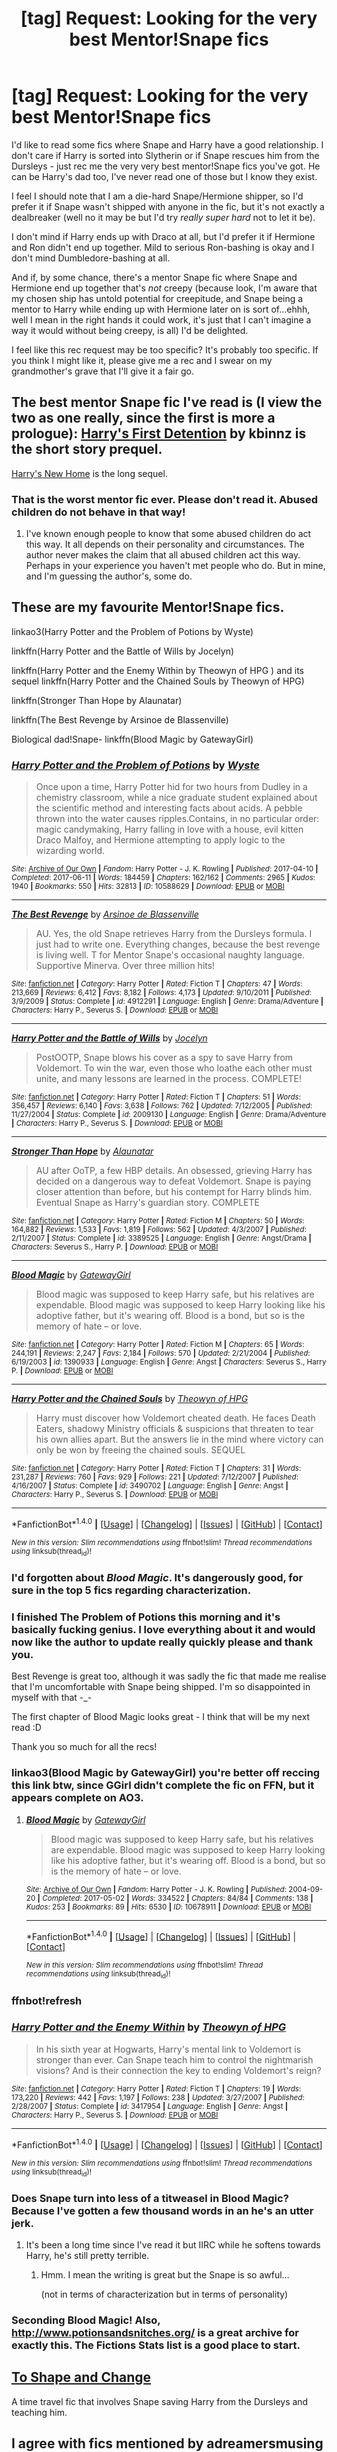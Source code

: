 #+TITLE: [tag] Request: Looking for the very best Mentor!Snape fics

* [tag] Request: Looking for the very best Mentor!Snape fics
:PROPERTIES:
:Author: Jaggedrain
:Score: 18
:DateUnix: 1507647950.0
:DateShort: 2017-Oct-10
:FlairText: Request
:END:
I'd like to read some fics where Snape and Harry have a good relationship. I don't care if Harry is sorted into Slytherin or if Snape rescues him from the Dursleys - just rec me the very very best mentor!Snape fics you've got. He can be Harry's dad too, I've never read one of those but I know they exist.

I feel I should note that I am a die-hard Snape/Hermione shipper, so I'd prefer it if Snape wasn't shipped with anyone in the fic, but it's not exactly a dealbreaker (well no it may be but I'd try /really super hard/ not to let it be).

I don't mind if Harry ends up with Draco at all, but I'd prefer it if Hermione and Ron didn't end up together. Mild to serious Ron-bashing is okay and I don't mind Dumbledore-bashing at all.

And if, by some chance, there's a mentor Snape fic where Snape and Hermione end up together that's /not/ creepy (because look, I'm aware that my chosen ship has untold potential for creepitude, and Snape being a mentor to Harry while ending up with Hermione later on is sort of...ehhh, well I mean in the right hands it could work, it's just that I can't imagine a way it would without being creepy, is all) I'd be delighted.

I feel like this rec request may be too specific? It's probably too specific. If you think I might like it, please give me a rec and I swear on my grandmother's grave that I'll give it a fair go.


** The best mentor Snape fic I've read is (I view the two as one really, since the first is more a prologue): [[https://m.fanfiction.net/s/4307359/1/Harry-s-First-Detention][Harry's First Detention]] by kbinnz is the short story prequel.

[[https://m.fanfiction.net/s/4437151/1/Harry-s-New-Home][Harry's New Home]] is the long sequel.
:PROPERTIES:
:Author: larkscope
:Score: 6
:DateUnix: 1507658824.0
:DateShort: 2017-Oct-10
:END:

*** That is the worst mentor fic ever. Please don't read it. Abused children do not behave in that way!
:PROPERTIES:
:Author: MagicMistoffelees
:Score: 3
:DateUnix: 1508058086.0
:DateShort: 2017-Oct-15
:END:

**** I've known enough people to know that some abused children do act this way. It all depends on their personality and circumstances. The author never makes the claim that all abused children act this way. Perhaps in your experience you haven't met people who do. But in mine, and I'm guessing the author's, some do.
:PROPERTIES:
:Author: larkscope
:Score: 3
:DateUnix: 1508060320.0
:DateShort: 2017-Oct-15
:END:


** These are my favourite Mentor!Snape fics.

linkao3(Harry Potter and the Problem of Potions by Wyste)

linkffn(Harry Potter and the Battle of Wills by Jocelyn)

linkffn(Harry Potter and the Enemy Within by Theowyn of HPG ) and its sequel linkffn(Harry Potter and the Chained Souls by Theowyn of HPG)

linkffn(Stronger Than Hope by Alaunatar)

linkffn(The Best Revenge by Arsinoe de Blassenville)

Biological dad!Snape- linkffn(Blood Magic by GatewayGirl)
:PROPERTIES:
:Author: adreamersmusing
:Score: 6
:DateUnix: 1507653318.0
:DateShort: 2017-Oct-10
:END:

*** [[http://archiveofourown.org/works/10588629][*/Harry Potter and the Problem of Potions/*]] by [[http://www.archiveofourown.org/users/Wyste/pseuds/Wyste][/Wyste/]]

#+begin_quote
  Once upon a time, Harry Potter hid for two hours from Dudley in a chemistry classroom, while a nice graduate student explained about the scientific method and interesting facts about acids. A pebble thrown into the water causes ripples.Contains, in no particular order: magic candymaking, Harry falling in love with a house, evil kitten Draco Malfoy, and Hermione attempting to apply logic to the wizarding world.
#+end_quote

^{/Site/: [[http://www.archiveofourown.org/][Archive of Our Own]] *|* /Fandom/: Harry Potter - J. K. Rowling *|* /Published/: 2017-04-10 *|* /Completed/: 2017-06-11 *|* /Words/: 184459 *|* /Chapters/: 162/162 *|* /Comments/: 2965 *|* /Kudos/: 1940 *|* /Bookmarks/: 550 *|* /Hits/: 32813 *|* /ID/: 10588629 *|* /Download/: [[http://archiveofourown.org/downloads/Wy/Wyste/10588629/Harry%20Potter%20and%20the%20Problem.epub?updated_at=1499536265][EPUB]] or [[http://archiveofourown.org/downloads/Wy/Wyste/10588629/Harry%20Potter%20and%20the%20Problem.mobi?updated_at=1499536265][MOBI]]}

--------------

[[http://www.fanfiction.net/s/4912291/1/][*/The Best Revenge/*]] by [[https://www.fanfiction.net/u/352534/Arsinoe-de-Blassenville][/Arsinoe de Blassenville/]]

#+begin_quote
  AU. Yes, the old Snape retrieves Harry from the Dursleys formula. I just had to write one. Everything changes, because the best revenge is living well. T for Mentor Snape's occasional naughty language. Supportive Minerva. Over three million hits!
#+end_quote

^{/Site/: [[http://www.fanfiction.net/][fanfiction.net]] *|* /Category/: Harry Potter *|* /Rated/: Fiction T *|* /Chapters/: 47 *|* /Words/: 213,669 *|* /Reviews/: 6,412 *|* /Favs/: 8,182 *|* /Follows/: 4,173 *|* /Updated/: 9/10/2011 *|* /Published/: 3/9/2009 *|* /Status/: Complete *|* /id/: 4912291 *|* /Language/: English *|* /Genre/: Drama/Adventure *|* /Characters/: Harry P., Severus S. *|* /Download/: [[http://www.ff2ebook.com/old/ffn-bot/index.php?id=4912291&source=ff&filetype=epub][EPUB]] or [[http://www.ff2ebook.com/old/ffn-bot/index.php?id=4912291&source=ff&filetype=mobi][MOBI]]}

--------------

[[http://www.fanfiction.net/s/2009130/1/][*/Harry Potter and the Battle of Wills/*]] by [[https://www.fanfiction.net/u/169252/Jocelyn][/Jocelyn/]]

#+begin_quote
  PostOOTP, Snape blows his cover as a spy to save Harry from Voldemort. To win the war, even those who loathe each other must unite, and many lessons are learned in the process. COMPLETE!
#+end_quote

^{/Site/: [[http://www.fanfiction.net/][fanfiction.net]] *|* /Category/: Harry Potter *|* /Rated/: Fiction T *|* /Chapters/: 51 *|* /Words/: 356,457 *|* /Reviews/: 6,140 *|* /Favs/: 3,638 *|* /Follows/: 762 *|* /Updated/: 7/12/2005 *|* /Published/: 11/27/2004 *|* /Status/: Complete *|* /id/: 2009130 *|* /Language/: English *|* /Genre/: Drama/Adventure *|* /Characters/: Harry P., Severus S. *|* /Download/: [[http://www.ff2ebook.com/old/ffn-bot/index.php?id=2009130&source=ff&filetype=epub][EPUB]] or [[http://www.ff2ebook.com/old/ffn-bot/index.php?id=2009130&source=ff&filetype=mobi][MOBI]]}

--------------

[[http://www.fanfiction.net/s/3389525/1/][*/Stronger Than Hope/*]] by [[https://www.fanfiction.net/u/1206872/Alaunatar][/Alaunatar/]]

#+begin_quote
  AU after OoTP, a few HBP details. An obsessed, grieving Harry has decided on a dangerous way to defeat Voldemort. Snape is paying closer attention than before, but his contempt for Harry blinds him. Eventual Snape as Harry's guardian story. COMPLETE
#+end_quote

^{/Site/: [[http://www.fanfiction.net/][fanfiction.net]] *|* /Category/: Harry Potter *|* /Rated/: Fiction M *|* /Chapters/: 50 *|* /Words/: 164,882 *|* /Reviews/: 1,533 *|* /Favs/: 1,819 *|* /Follows/: 562 *|* /Updated/: 4/3/2007 *|* /Published/: 2/11/2007 *|* /Status/: Complete *|* /id/: 3389525 *|* /Language/: English *|* /Genre/: Angst/Drama *|* /Characters/: Severus S., Harry P. *|* /Download/: [[http://www.ff2ebook.com/old/ffn-bot/index.php?id=3389525&source=ff&filetype=epub][EPUB]] or [[http://www.ff2ebook.com/old/ffn-bot/index.php?id=3389525&source=ff&filetype=mobi][MOBI]]}

--------------

[[http://www.fanfiction.net/s/1390933/1/][*/Blood Magic/*]] by [[https://www.fanfiction.net/u/348098/GatewayGirl][/GatewayGirl/]]

#+begin_quote
  Blood magic was supposed to keep Harry safe, but his relatives are expendable. Blood magic was supposed to keep Harry looking like his adoptive father, but it's wearing off. Blood is a bond, but so is the memory of hate -- or love.
#+end_quote

^{/Site/: [[http://www.fanfiction.net/][fanfiction.net]] *|* /Category/: Harry Potter *|* /Rated/: Fiction M *|* /Chapters/: 65 *|* /Words/: 244,191 *|* /Reviews/: 2,247 *|* /Favs/: 2,184 *|* /Follows/: 570 *|* /Updated/: 2/21/2004 *|* /Published/: 6/19/2003 *|* /id/: 1390933 *|* /Language/: English *|* /Genre/: Angst *|* /Characters/: Severus S., Harry P. *|* /Download/: [[http://www.ff2ebook.com/old/ffn-bot/index.php?id=1390933&source=ff&filetype=epub][EPUB]] or [[http://www.ff2ebook.com/old/ffn-bot/index.php?id=1390933&source=ff&filetype=mobi][MOBI]]}

--------------

[[http://www.fanfiction.net/s/3490702/1/][*/Harry Potter and the Chained Souls/*]] by [[https://www.fanfiction.net/u/633246/Theowyn-of-HPG][/Theowyn of HPG/]]

#+begin_quote
  Harry must discover how Voldemort cheated death. He faces Death Eaters, shadowy Ministry officials & suspicions that threaten to tear his own allies apart. But the answers lie in the mind where victory can only be won by freeing the chained souls. SEQUEL
#+end_quote

^{/Site/: [[http://www.fanfiction.net/][fanfiction.net]] *|* /Category/: Harry Potter *|* /Rated/: Fiction T *|* /Chapters/: 31 *|* /Words/: 231,287 *|* /Reviews/: 760 *|* /Favs/: 929 *|* /Follows/: 221 *|* /Updated/: 7/12/2007 *|* /Published/: 4/16/2007 *|* /Status/: Complete *|* /id/: 3490702 *|* /Language/: English *|* /Genre/: Angst *|* /Characters/: Harry P., Severus S. *|* /Download/: [[http://www.ff2ebook.com/old/ffn-bot/index.php?id=3490702&source=ff&filetype=epub][EPUB]] or [[http://www.ff2ebook.com/old/ffn-bot/index.php?id=3490702&source=ff&filetype=mobi][MOBI]]}

--------------

*FanfictionBot*^{1.4.0} *|* [[[https://github.com/tusing/reddit-ffn-bot/wiki/Usage][Usage]]] | [[[https://github.com/tusing/reddit-ffn-bot/wiki/Changelog][Changelog]]] | [[[https://github.com/tusing/reddit-ffn-bot/issues/][Issues]]] | [[[https://github.com/tusing/reddit-ffn-bot/][GitHub]]] | [[[https://www.reddit.com/message/compose?to=tusing][Contact]]]

^{/New in this version: Slim recommendations using/ ffnbot!slim! /Thread recommendations using/ linksub(thread_id)!}
:PROPERTIES:
:Author: FanfictionBot
:Score: 6
:DateUnix: 1507653633.0
:DateShort: 2017-Oct-10
:END:


*** I'd forgotten about /Blood Magic/. It's dangerously good, for sure in the top 5 fics regarding characterization.
:PROPERTIES:
:Author: T0lias
:Score: 4
:DateUnix: 1507659096.0
:DateShort: 2017-Oct-10
:END:


*** I finished The Problem of Potions this morning and it's basically fucking genius. I love everything about it and would now like the author to update really quickly please and thank you.

Best Revenge is great too, although it was sadly the fic that made me realise that I'm uncomfortable with Snape being shipped. I'm so disappointed in myself with that -_-

The first chapter of Blood Magic looks great - I think that will be my next read :D

Thank you so much for all the recs!
:PROPERTIES:
:Author: Jaggedrain
:Score: 3
:DateUnix: 1507705025.0
:DateShort: 2017-Oct-11
:END:


*** linkao3(Blood Magic by GatewayGirl) you're better off reccing this link btw, since GGirl didn't complete the fic on FFN, but it appears complete on AO3.
:PROPERTIES:
:Author: Jaggedrain
:Score: 2
:DateUnix: 1507705880.0
:DateShort: 2017-Oct-11
:END:

**** [[http://archiveofourown.org/works/10678911][*/Blood Magic/*]] by [[http://www.archiveofourown.org/users/GatewayGirl/pseuds/GatewayGirl][/GatewayGirl/]]

#+begin_quote
  Blood magic was supposed to keep Harry safe, but his relatives are expendable. Blood magic was supposed to keep Harry looking like his adoptive father, but it's wearing off. Blood is a bond, but so is the memory of hate -- or love.
#+end_quote

^{/Site/: [[http://www.archiveofourown.org/][Archive of Our Own]] *|* /Fandom/: Harry Potter - J. K. Rowling *|* /Published/: 2004-09-20 *|* /Completed/: 2017-05-02 *|* /Words/: 334522 *|* /Chapters/: 84/84 *|* /Comments/: 138 *|* /Kudos/: 253 *|* /Bookmarks/: 89 *|* /Hits/: 6530 *|* /ID/: 10678911 *|* /Download/: [[http://archiveofourown.org/downloads/Ga/GatewayGirl/10678911/Blood%20Magic.epub?updated_at=1493957867][EPUB]] or [[http://archiveofourown.org/downloads/Ga/GatewayGirl/10678911/Blood%20Magic.mobi?updated_at=1493957867][MOBI]]}

--------------

*FanfictionBot*^{1.4.0} *|* [[[https://github.com/tusing/reddit-ffn-bot/wiki/Usage][Usage]]] | [[[https://github.com/tusing/reddit-ffn-bot/wiki/Changelog][Changelog]]] | [[[https://github.com/tusing/reddit-ffn-bot/issues/][Issues]]] | [[[https://github.com/tusing/reddit-ffn-bot/][GitHub]]] | [[[https://www.reddit.com/message/compose?to=tusing][Contact]]]

^{/New in this version: Slim recommendations using/ ffnbot!slim! /Thread recommendations using/ linksub(thread_id)!}
:PROPERTIES:
:Author: FanfictionBot
:Score: 1
:DateUnix: 1507705903.0
:DateShort: 2017-Oct-11
:END:


*** ffnbot!refresh
:PROPERTIES:
:Author: adreamersmusing
:Score: 1
:DateUnix: 1507653613.0
:DateShort: 2017-Oct-10
:END:


*** [[http://www.fanfiction.net/s/3417954/1/][*/Harry Potter and the Enemy Within/*]] by [[https://www.fanfiction.net/u/633246/Theowyn-of-HPG][/Theowyn of HPG/]]

#+begin_quote
  In his sixth year at Hogwarts, Harry's mental link to Voldemort is stronger than ever. Can Snape teach him to control the nightmarish visions? And is their connection the key to ending Voldemort's reign?
#+end_quote

^{/Site/: [[http://www.fanfiction.net/][fanfiction.net]] *|* /Category/: Harry Potter *|* /Rated/: Fiction T *|* /Chapters/: 19 *|* /Words/: 173,220 *|* /Reviews/: 442 *|* /Favs/: 1,197 *|* /Follows/: 238 *|* /Updated/: 3/27/2007 *|* /Published/: 2/28/2007 *|* /Status/: Complete *|* /id/: 3417954 *|* /Language/: English *|* /Genre/: Angst *|* /Characters/: Harry P., Severus S. *|* /Download/: [[http://www.ff2ebook.com/old/ffn-bot/index.php?id=3417954&source=ff&filetype=epub][EPUB]] or [[http://www.ff2ebook.com/old/ffn-bot/index.php?id=3417954&source=ff&filetype=mobi][MOBI]]}

--------------

*FanfictionBot*^{1.4.0} *|* [[[https://github.com/tusing/reddit-ffn-bot/wiki/Usage][Usage]]] | [[[https://github.com/tusing/reddit-ffn-bot/wiki/Changelog][Changelog]]] | [[[https://github.com/tusing/reddit-ffn-bot/issues/][Issues]]] | [[[https://github.com/tusing/reddit-ffn-bot/][GitHub]]] | [[[https://www.reddit.com/message/compose?to=tusing][Contact]]]

^{/New in this version: Slim recommendations using/ ffnbot!slim! /Thread recommendations using/ linksub(thread_id)!}
:PROPERTIES:
:Author: FanfictionBot
:Score: 1
:DateUnix: 1507653635.0
:DateShort: 2017-Oct-10
:END:


*** Does Snape turn into less of a titweasel in Blood Magic? Because I've gotten a few thousand words in an he's an utter jerk.
:PROPERTIES:
:Author: Jaggedrain
:Score: 1
:DateUnix: 1507742688.0
:DateShort: 2017-Oct-11
:END:

**** It's been a long time since I've read it but IIRC while he softens towards Harry, he's still pretty terrible.
:PROPERTIES:
:Author: adreamersmusing
:Score: 3
:DateUnix: 1507772052.0
:DateShort: 2017-Oct-12
:END:

***** Hmm. I mean the writing is great but the Snape is so awful...

(not in terms of characterization but in terms of personality)
:PROPERTIES:
:Author: Jaggedrain
:Score: 2
:DateUnix: 1507779670.0
:DateShort: 2017-Oct-12
:END:


*** Seconding Blood Magic! Also, [[http://www.potionsandsnitches.org/]] is a great archive for exactly this. The Fictions Stats list is a good place to start.
:PROPERTIES:
:Author: chasingeli
:Score: 1
:DateUnix: 1511319377.0
:DateShort: 2017-Nov-22
:END:


** [[https://www.fanfiction.net/s/6413108/1/To-Shape-and-Change][To Shape and Change]]

A time travel fic that involves Snape saving Harry from the Dursleys and teaching him.
:PROPERTIES:
:Author: dbmeed
:Score: 3
:DateUnix: 1507657043.0
:DateShort: 2017-Oct-10
:END:


** I agree with fics mentioned by adreamersmusing and I would also add these-

AYLNO - this was quite a popular Snape/Harry fic at time. Published before HBP. I liked especially the beginning. If I remember correctly, Snape was not shipped there.. [[http://archive.skyehawke.com/story.php?no=5036]]

Always in Your Shadow - linkffn(4294544). This doesn't really fits the request as it is Dad!Snape with OC. But Calista (Snape's daughter) is really likable character. I'm suggesting this fic because there is a lot of mentoring and Snape is very well written. Again, Snape is not shipped.

O Mine Enemy - linkffn(3514260). This is unfinished story. It is one of 'rescues from Dursleys' fics I like. It doesn't follow 'Snape founds out Dursleys abused Harry' -> 'he admits he was wrong about the boy' -> 'Snape and Harry have perfect relationship'. Story is only from Harry's POV which helps a lot I think. Snape can keep his 'mystery' here :)

Yet Another Snape meets the Dursleys story - linkffn(601118). Not really mentoring in sense of Occlumency etc., but both Harry and Snape are written well.

I will add that I don't really like fast change in Snape from evil to nice. It doesn't happen in fics above.
:PROPERTIES:
:Author: werty71
:Score: 3
:DateUnix: 1507661678.0
:DateShort: 2017-Oct-10
:END:

*** [[http://www.fanfiction.net/s/3514260/1/][*/O Mine Enemy/*]] by [[https://www.fanfiction.net/u/866407/Kirby-Lane][/Kirby Lane/]]

#+begin_quote
  When Harry finds a battered Snape on his doorstep, events are set in motion that will determine the outcome of the war. 6th year, ignores HBP. Eventually Snape mentors Harry. Response to Bil's Challenge.
#+end_quote

^{/Site/: [[http://www.fanfiction.net/][fanfiction.net]] *|* /Category/: Harry Potter *|* /Rated/: Fiction T *|* /Chapters/: 21 *|* /Words/: 112,276 *|* /Reviews/: 1,211 *|* /Favs/: 928 *|* /Follows/: 1,155 *|* /Updated/: 1/19/2008 *|* /Published/: 4/29/2007 *|* /id/: 3514260 *|* /Language/: English *|* /Genre/: Angst *|* /Characters/: Harry P., Severus S. *|* /Download/: [[http://www.ff2ebook.com/old/ffn-bot/index.php?id=3514260&source=ff&filetype=epub][EPUB]] or [[http://www.ff2ebook.com/old/ffn-bot/index.php?id=3514260&source=ff&filetype=mobi][MOBI]]}

--------------

[[http://www.fanfiction.net/s/4294544/1/][*/Always In Your Shadow: Calista Snape Volume I/*]] by [[https://www.fanfiction.net/u/221911/Arinus][/Arinus/]]

#+begin_quote
  A realistic Snape's daughter story. Severus Snape discovers he has a daughter, born of a brief affair with Bellatrix Lestrange. First, a journey to reach the frightened, emotionally damaged child, and then a full-blown mental war, as Bellatrix manages to possess the girl from her cell in Azkaban. Among other things, an in-depth exploration of Occlumency. AU, in-character Snape.
#+end_quote

^{/Site/: [[http://www.fanfiction.net/][fanfiction.net]] *|* /Category/: Harry Potter *|* /Rated/: Fiction T *|* /Chapters/: 17 *|* /Words/: 97,415 *|* /Reviews/: 214 *|* /Favs/: 358 *|* /Follows/: 166 *|* /Updated/: 1/21/2014 *|* /Published/: 6/1/2008 *|* /Status/: Complete *|* /id/: 4294544 *|* /Language/: English *|* /Genre/: Hurt/Comfort/Suspense *|* /Characters/: Severus S., Bellatrix L., OC *|* /Download/: [[http://www.ff2ebook.com/old/ffn-bot/index.php?id=4294544&source=ff&filetype=epub][EPUB]] or [[http://www.ff2ebook.com/old/ffn-bot/index.php?id=4294544&source=ff&filetype=mobi][MOBI]]}

--------------

[[http://www.fanfiction.net/s/601118/1/][*/Yet Another Snape meets the Dursleys story/*]] by [[https://www.fanfiction.net/u/167315/rabbit-and-v-Jinx-v][/rabbit and -v-Jinx-v/]]

#+begin_quote
  When Snape is called to the Dursleys' by an urgent message, he does not find what he expects to find. Chapter 28: Food arrives, and some unexpected visitors as well. Chapter 29, the revised ending. Chap 30, a lagniappe explaining Snape's background.
#+end_quote

^{/Site/: [[http://www.fanfiction.net/][fanfiction.net]] *|* /Category/: Harry Potter *|* /Rated/: Fiction K+ *|* /Chapters/: 30 *|* /Words/: 78,386 *|* /Reviews/: 2,180 *|* /Favs/: 2,157 *|* /Follows/: 545 *|* /Updated/: 4/6/2008 *|* /Published/: 2/13/2002 *|* /Status/: Complete *|* /id/: 601118 *|* /Language/: English *|* /Genre/: Drama *|* /Characters/: Severus S., Harry P. *|* /Download/: [[http://www.ff2ebook.com/old/ffn-bot/index.php?id=601118&source=ff&filetype=epub][EPUB]] or [[http://www.ff2ebook.com/old/ffn-bot/index.php?id=601118&source=ff&filetype=mobi][MOBI]]}

--------------

*FanfictionBot*^{1.4.0} *|* [[[https://github.com/tusing/reddit-ffn-bot/wiki/Usage][Usage]]] | [[[https://github.com/tusing/reddit-ffn-bot/wiki/Changelog][Changelog]]] | [[[https://github.com/tusing/reddit-ffn-bot/issues/][Issues]]] | [[[https://github.com/tusing/reddit-ffn-bot/][GitHub]]] | [[[https://www.reddit.com/message/compose?to=tusing][Contact]]]

^{/New in this version: Slim recommendations using/ ffnbot!slim! /Thread recommendations using/ linksub(thread_id)!}
:PROPERTIES:
:Author: FanfictionBot
:Score: 1
:DateUnix: 1507661696.0
:DateShort: 2017-Oct-10
:END:


*** Always in your shadow is fantastic btw!
:PROPERTIES:
:Author: Jaggedrain
:Score: 1
:DateUnix: 1507992869.0
:DateShort: 2017-Oct-14
:END:


** linkffn(Chasing the Sun by loten) is a Hermione/Snape where Snape ends up reluctantly mentoring the trio.
:PROPERTIES:
:Author: GypsyKylara
:Score: 2
:DateUnix: 1507657724.0
:DateShort: 2017-Oct-10
:END:

*** [[http://www.fanfiction.net/s/7413926/1/][*/Chasing The Sun/*]] by [[https://www.fanfiction.net/u/1807393/Loten][/Loten/]]

#+begin_quote
  AU, from Order of the Phoenix onwards. Hermione only wanted to learn Healing; she discovers that Professor Snape is a human being after all, and his actions dramatically shape the course of the war as events unfold. Complete.
#+end_quote

^{/Site/: [[http://www.fanfiction.net/][fanfiction.net]] *|* /Category/: Harry Potter *|* /Rated/: Fiction M *|* /Chapters/: 60 *|* /Words/: 491,105 *|* /Reviews/: 8,189 *|* /Favs/: 5,051 *|* /Follows/: 2,020 *|* /Updated/: 8/11/2012 *|* /Published/: 9/26/2011 *|* /Status/: Complete *|* /id/: 7413926 *|* /Language/: English *|* /Genre/: Drama/Romance *|* /Characters/: Severus S., Hermione G. *|* /Download/: [[http://www.ff2ebook.com/old/ffn-bot/index.php?id=7413926&source=ff&filetype=epub][EPUB]] or [[http://www.ff2ebook.com/old/ffn-bot/index.php?id=7413926&source=ff&filetype=mobi][MOBI]]}

--------------

*FanfictionBot*^{1.4.0} *|* [[[https://github.com/tusing/reddit-ffn-bot/wiki/Usage][Usage]]] | [[[https://github.com/tusing/reddit-ffn-bot/wiki/Changelog][Changelog]]] | [[[https://github.com/tusing/reddit-ffn-bot/issues/][Issues]]] | [[[https://github.com/tusing/reddit-ffn-bot/][GitHub]]] | [[[https://www.reddit.com/message/compose?to=tusing][Contact]]]

^{/New in this version: Slim recommendations using/ ffnbot!slim! /Thread recommendations using/ linksub(thread_id)!}
:PROPERTIES:
:Author: FanfictionBot
:Score: 1
:DateUnix: 1507657738.0
:DateShort: 2017-Oct-10
:END:


*** I've read that one a couple of times and quite enjoyed it! Thanks for the rec!
:PROPERTIES:
:Author: Jaggedrain
:Score: 1
:DateUnix: 1507705124.0
:DateShort: 2017-Oct-11
:END:


** Oblivatory linkao3(Harry Potter and the Problem of Potions), though it has no Hermione/Snape whatsoever.
:PROPERTIES:
:Author: Achille-Talon
:Score: 2
:DateUnix: 1507663857.0
:DateShort: 2017-Oct-10
:END:

*** [[http://archiveofourown.org/works/10588629][*/Harry Potter and the Problem of Potions/*]] by [[http://www.archiveofourown.org/users/Wyste/pseuds/Wyste][/Wyste/]]

#+begin_quote
  Once upon a time, Harry Potter hid for two hours from Dudley in a chemistry classroom, while a nice graduate student explained about the scientific method and interesting facts about acids. A pebble thrown into the water causes ripples.Contains, in no particular order: magic candymaking, Harry falling in love with a house, evil kitten Draco Malfoy, and Hermione attempting to apply logic to the wizarding world.
#+end_quote

^{/Site/: [[http://www.archiveofourown.org/][Archive of Our Own]] *|* /Fandom/: Harry Potter - J. K. Rowling *|* /Published/: 2017-04-10 *|* /Completed/: 2017-06-11 *|* /Words/: 184459 *|* /Chapters/: 162/162 *|* /Comments/: 2965 *|* /Kudos/: 1940 *|* /Bookmarks/: 550 *|* /Hits/: 32813 *|* /ID/: 10588629 *|* /Download/: [[http://archiveofourown.org/downloads/Wy/Wyste/10588629/Harry%20Potter%20and%20the%20Problem.epub?updated_at=1499536265][EPUB]] or [[http://archiveofourown.org/downloads/Wy/Wyste/10588629/Harry%20Potter%20and%20the%20Problem.mobi?updated_at=1499536265][MOBI]]}

--------------

*FanfictionBot*^{1.4.0} *|* [[[https://github.com/tusing/reddit-ffn-bot/wiki/Usage][Usage]]] | [[[https://github.com/tusing/reddit-ffn-bot/wiki/Changelog][Changelog]]] | [[[https://github.com/tusing/reddit-ffn-bot/issues/][Issues]]] | [[[https://github.com/tusing/reddit-ffn-bot/][GitHub]]] | [[[https://www.reddit.com/message/compose?to=tusing][Contact]]]

^{/New in this version: Slim recommendations using/ ffnbot!slim! /Thread recommendations using/ linksub(thread_id)!}
:PROPERTIES:
:Author: FanfictionBot
:Score: 1
:DateUnix: 1507663906.0
:DateShort: 2017-Oct-10
:END:


** One of my favorites is linkffn(The Best Revenge by Arsinoe deBlassenville). It's a Snape-mentors-Harry fic, and although Snape is shipped with someone, it's pretty cute so it shouldn't detract from your reading experience (I also ship SSHG, so I know where you're coming from! :) )
:PROPERTIES:
:Author: Flye_Autumne
:Score: 1
:DateUnix: 1507653216.0
:DateShort: 2017-Oct-10
:END:

*** The Best Revenge is actually the fic that led me to discover that I'm really uncomfortable with Snape being shipped with someone else. I was enjoying it tremendously up to that point and I was so disappointed with myself when I realised why I'd suddenly gone off it.

Thanks for the rec though!

(EDIT: Are you the same flye autumne who wrote Mudsnake? Because that was /fantastic/)
:PROPERTIES:
:Author: Jaggedrain
:Score: 2
:DateUnix: 1507704228.0
:DateShort: 2017-Oct-11
:END:

**** Yes, I wrote that! Thanks :D
:PROPERTIES:
:Author: Flye_Autumne
:Score: 1
:DateUnix: 1507720434.0
:DateShort: 2017-Oct-11
:END:


*** [[http://www.fanfiction.net/s/4912291/1/][*/The Best Revenge/*]] by [[https://www.fanfiction.net/u/352534/Arsinoe-de-Blassenville][/Arsinoe de Blassenville/]]

#+begin_quote
  AU. Yes, the old Snape retrieves Harry from the Dursleys formula. I just had to write one. Everything changes, because the best revenge is living well. T for Mentor Snape's occasional naughty language. Supportive Minerva. Over three million hits!
#+end_quote

^{/Site/: [[http://www.fanfiction.net/][fanfiction.net]] *|* /Category/: Harry Potter *|* /Rated/: Fiction T *|* /Chapters/: 47 *|* /Words/: 213,669 *|* /Reviews/: 6,412 *|* /Favs/: 8,182 *|* /Follows/: 4,173 *|* /Updated/: 9/10/2011 *|* /Published/: 3/9/2009 *|* /Status/: Complete *|* /id/: 4912291 *|* /Language/: English *|* /Genre/: Drama/Adventure *|* /Characters/: Harry P., Severus S. *|* /Download/: [[http://www.ff2ebook.com/old/ffn-bot/index.php?id=4912291&source=ff&filetype=epub][EPUB]] or [[http://www.ff2ebook.com/old/ffn-bot/index.php?id=4912291&source=ff&filetype=mobi][MOBI]]}

--------------

*FanfictionBot*^{1.4.0} *|* [[[https://github.com/tusing/reddit-ffn-bot/wiki/Usage][Usage]]] | [[[https://github.com/tusing/reddit-ffn-bot/wiki/Changelog][Changelog]]] | [[[https://github.com/tusing/reddit-ffn-bot/issues/][Issues]]] | [[[https://github.com/tusing/reddit-ffn-bot/][GitHub]]] | [[[https://www.reddit.com/message/compose?to=tusing][Contact]]]

^{/New in this version: Slim recommendations using/ ffnbot!slim! /Thread recommendations using/ linksub(thread_id)!}
:PROPERTIES:
:Author: FanfictionBot
:Score: 1
:DateUnix: 1507653242.0
:DateShort: 2017-Oct-10
:END:


** I'm sorry if this is too far outside your request, but Snape is not shipped with anyone, and it's a dad!Snape fic. Red Sorrow by lupinlaughed: linkffn(Red Sorrow by lupinlaughed). A story about Snape being the real father of an OC Potter sister, she's raised by Snape while Harry is raised by the Dursley's. Filled with a whole lot of angst and hand-wringing and secrets and all the messy stuff, but Snape develops into a good mentor for Harry. Looooong fic follows Harry's first three years at Hogwarts, and there is a sequel which is a WIP (got "abandoned" for a month or two but recently is back to weekly updates and seems like author is back on that type of schedule).
:PROPERTIES:
:Score: 1
:DateUnix: 1507668720.0
:DateShort: 2017-Oct-11
:END:

*** [[http://www.fanfiction.net/s/12201337/1/][*/Red Sorrow/*]] by [[https://www.fanfiction.net/u/8387587/lupinlaughed][/lupinlaughed/]]

#+begin_quote
  AU. Harry Potter was not the only one marked that fateful Halloween, and Severus Snape is given redemption in a form he least expected. A Sibling!Addition story beginning pre Philosopher's Stone through Prisoner of Azkaban. Goblet of Fire and Order of the Phoenix will continue in a separate installment.
#+end_quote

^{/Site/: [[http://www.fanfiction.net/][fanfiction.net]] *|* /Category/: Harry Potter *|* /Rated/: Fiction M *|* /Chapters/: 82 *|* /Words/: 574,425 *|* /Reviews/: 427 *|* /Favs/: 189 *|* /Follows/: 176 *|* /Updated/: 4/30 *|* /Published/: 10/22/2016 *|* /Status/: Complete *|* /id/: 12201337 *|* /Language/: English *|* /Genre/: Drama/Family *|* /Characters/: Harry P., Remus L., Severus S., OC *|* /Download/: [[http://www.ff2ebook.com/old/ffn-bot/index.php?id=12201337&source=ff&filetype=epub][EPUB]] or [[http://www.ff2ebook.com/old/ffn-bot/index.php?id=12201337&source=ff&filetype=mobi][MOBI]]}

--------------

*FanfictionBot*^{1.4.0} *|* [[[https://github.com/tusing/reddit-ffn-bot/wiki/Usage][Usage]]] | [[[https://github.com/tusing/reddit-ffn-bot/wiki/Changelog][Changelog]]] | [[[https://github.com/tusing/reddit-ffn-bot/issues/][Issues]]] | [[[https://github.com/tusing/reddit-ffn-bot/][GitHub]]] | [[[https://www.reddit.com/message/compose?to=tusing][Contact]]]

^{/New in this version: Slim recommendations using/ ffnbot!slim! /Thread recommendations using/ linksub(thread_id)!}
:PROPERTIES:
:Author: FanfictionBot
:Score: 1
:DateUnix: 1507668738.0
:DateShort: 2017-Oct-11
:END:


*** Ohhh I'll check that out, thanks!
:PROPERTIES:
:Author: Jaggedrain
:Score: 1
:DateUnix: 1507705163.0
:DateShort: 2017-Oct-11
:END:


** [deleted]
:PROPERTIES:
:Score: 1
:DateUnix: 1507668760.0
:DateShort: 2017-Oct-11
:END:

*** [[http://www.fanfiction.net/s/7104654/1/][*/A New Place To Stay/*]] by [[https://www.fanfiction.net/u/1304480/DebsTheSlytherinSnapefan][/DebsTheSlytherinSnapefan/]]

#+begin_quote
  Harry is called up to Dumbledore's office at the end of his fourth year and told he is to go and live with Severus Snape. Severus does what no one else bothered to do― he takes care of Harry. Watch as Harry flourishes to all that he was meant to be: A Slytherin with a heart of a lion. No slash. Will Harry be able to beat Voldemort and save the people he loves? Read and find out.
#+end_quote

^{/Site/: [[http://www.fanfiction.net/][fanfiction.net]] *|* /Category/: Harry Potter *|* /Rated/: Fiction M *|* /Chapters/: 79 *|* /Words/: 359,386 *|* /Reviews/: 7,060 *|* /Favs/: 6,799 *|* /Follows/: 5,326 *|* /Updated/: 4/11/2015 *|* /Published/: 6/21/2011 *|* /Status/: Complete *|* /id/: 7104654 *|* /Language/: English *|* /Genre/: Hurt/Comfort/Adventure *|* /Characters/: Harry P., Severus S. *|* /Download/: [[http://www.ff2ebook.com/old/ffn-bot/index.php?id=7104654&source=ff&filetype=epub][EPUB]] or [[http://www.ff2ebook.com/old/ffn-bot/index.php?id=7104654&source=ff&filetype=mobi][MOBI]]}

--------------

*FanfictionBot*^{1.4.0} *|* [[[https://github.com/tusing/reddit-ffn-bot/wiki/Usage][Usage]]] | [[[https://github.com/tusing/reddit-ffn-bot/wiki/Changelog][Changelog]]] | [[[https://github.com/tusing/reddit-ffn-bot/issues/][Issues]]] | [[[https://github.com/tusing/reddit-ffn-bot/][GitHub]]] | [[[https://www.reddit.com/message/compose?to=tusing][Contact]]]

^{/New in this version: Slim recommendations using/ ffnbot!slim! /Thread recommendations using/ linksub(thread_id)!}
:PROPERTIES:
:Author: FanfictionBot
:Score: 1
:DateUnix: 1507668774.0
:DateShort: 2017-Oct-11
:END:


** The best mentor Snape SSHG I've read is linkffn(Chasing the Sun by Loten)
:PROPERTIES:
:Author: _awesaum_
:Score: 1
:DateUnix: 1507739490.0
:DateShort: 2017-Oct-11
:END:

*** [[http://www.fanfiction.net/s/7413926/1/][*/Chasing The Sun/*]] by [[https://www.fanfiction.net/u/1807393/Loten][/Loten/]]

#+begin_quote
  AU, from Order of the Phoenix onwards. Hermione only wanted to learn Healing; she discovers that Professor Snape is a human being after all, and his actions dramatically shape the course of the war as events unfold. Complete.
#+end_quote

^{/Site/: [[http://www.fanfiction.net/][fanfiction.net]] *|* /Category/: Harry Potter *|* /Rated/: Fiction M *|* /Chapters/: 60 *|* /Words/: 491,105 *|* /Reviews/: 8,189 *|* /Favs/: 5,051 *|* /Follows/: 2,020 *|* /Updated/: 8/11/2012 *|* /Published/: 9/26/2011 *|* /Status/: Complete *|* /id/: 7413926 *|* /Language/: English *|* /Genre/: Drama/Romance *|* /Characters/: Severus S., Hermione G. *|* /Download/: [[http://www.ff2ebook.com/old/ffn-bot/index.php?id=7413926&source=ff&filetype=epub][EPUB]] or [[http://www.ff2ebook.com/old/ffn-bot/index.php?id=7413926&source=ff&filetype=mobi][MOBI]]}

--------------

*FanfictionBot*^{1.4.0} *|* [[[https://github.com/tusing/reddit-ffn-bot/wiki/Usage][Usage]]] | [[[https://github.com/tusing/reddit-ffn-bot/wiki/Changelog][Changelog]]] | [[[https://github.com/tusing/reddit-ffn-bot/issues/][Issues]]] | [[[https://github.com/tusing/reddit-ffn-bot/][GitHub]]] | [[[https://www.reddit.com/message/compose?to=tusing][Contact]]]

^{/New in this version: Slim recommendations using/ ffnbot!slim! /Thread recommendations using/ linksub(thread_id)!}
:PROPERTIES:
:Author: FanfictionBot
:Score: 1
:DateUnix: 1507739516.0
:DateShort: 2017-Oct-11
:END:


*** Hmm, I've read that and while it's a brilliant fic that I enjoyed very much, it's not exactly what I mean when I saw mentor fic. I mean one where Snape, for whatever reason, gets along with Harry from first year and you know, helps him. And stuff. If that makes sense...
:PROPERTIES:
:Author: Jaggedrain
:Score: 1
:DateUnix: 1507741024.0
:DateShort: 2017-Oct-11
:END:


** One mentor!Snape fic I really like is [[https://www.fanfiction.net/s/5926514/1/Perception-is-Everything][Perception is Everything]], it was also one of the first of this kind I read and, /oh boy/, this thread has been really nice find
:PROPERTIES:
:Author: DepNin
:Score: 1
:DateUnix: 1507883865.0
:DateShort: 2017-Oct-13
:END:

*** I'm going to check that one out, thanks!
:PROPERTIES:
:Author: Jaggedrain
:Score: 1
:DateUnix: 1507905898.0
:DateShort: 2017-Oct-13
:END:


** I should keep up with Reddit more.... I'm a sucker for 'canon' Snape and Harry/Snape mentoring. Don't know if a new post is going to be noticed at this point, but anyway, here are my favourites:

linkffn(4040612) Snape is mentor-ish and it's all very frustrating for Harry. Seems abandoned, unfortunately.

linkffn(3766574) It's a long story but if you're interested in a somewhat believable Harry/Voldemort friendship AU (about the only one I know of), you will find a very nice Mentor Snape plot along the way.

Also love this bit of mentoring, one-shot: linkffn(5564272)
:PROPERTIES:
:Author: Riddletobien
:Score: 1
:DateUnix: 1509547683.0
:DateShort: 2017-Nov-01
:END:

*** [[http://www.fanfiction.net/s/4040612/1/][*/For The Boy Who Has Everything/*]] by [[https://www.fanfiction.net/u/343498/FoolishWishmaker][/FoolishWishmaker/]]

#+begin_quote
  Voldemort is dead, but the world is going to hell anyway. Harry is forced to go into hiding as Snape's son. Little does he know, it isn't just a useful disguise. Severitus challenge. 5th/6th year AU. Warnings: SLASH Lupin/Black, Lupin/Snape, swearing. UPDATED with Ch. 21-25! See profile for note.
#+end_quote

^{/Site/: [[http://www.fanfiction.net/][fanfiction.net]] *|* /Category/: Harry Potter *|* /Rated/: Fiction T *|* /Chapters/: 29 *|* /Words/: 185,845 *|* /Reviews/: 532 *|* /Favs/: 391 *|* /Follows/: 559 *|* /Updated/: 10/5/2013 *|* /Published/: 1/28/2008 *|* /id/: 4040612 *|* /Language/: English *|* /Genre/: Drama/Family *|* /Characters/: Harry P., Severus S. *|* /Download/: [[http://www.ff2ebook.com/old/ffn-bot/index.php?id=4040612&source=ff&filetype=epub][EPUB]] or [[http://www.ff2ebook.com/old/ffn-bot/index.php?id=4040612&source=ff&filetype=mobi][MOBI]]}

--------------

[[http://www.fanfiction.net/s/3766574/1/][*/Prince of the Dark Kingdom/*]] by [[https://www.fanfiction.net/u/1355498/Mizuni-sama][/Mizuni-sama/]]

#+begin_quote
  Ten years ago, Voldemort created his kingdom. Now a confused young wizard stumbles into it, and carves out a destiny. AU. Nondark Harry. MentorVoldemort. VII Ch.8 In which someone is dead, wounded, or kidnapped in every scene.
#+end_quote

^{/Site/: [[http://www.fanfiction.net/][fanfiction.net]] *|* /Category/: Harry Potter *|* /Rated/: Fiction M *|* /Chapters/: 147 *|* /Words/: 1,253,480 *|* /Reviews/: 11,006 *|* /Favs/: 6,984 *|* /Follows/: 6,269 *|* /Updated/: 6/17/2014 *|* /Published/: 9/3/2007 *|* /id/: 3766574 *|* /Language/: English *|* /Genre/: Drama/Adventure *|* /Characters/: Harry P., Voldemort *|* /Download/: [[http://www.ff2ebook.com/old/ffn-bot/index.php?id=3766574&source=ff&filetype=epub][EPUB]] or [[http://www.ff2ebook.com/old/ffn-bot/index.php?id=3766574&source=ff&filetype=mobi][MOBI]]}

--------------

[[http://www.fanfiction.net/s/5564272/1/][*/Forced Confessions/*]] by [[https://www.fanfiction.net/u/1298113/Scorpia710][/Scorpia710/]]

#+begin_quote
  A midnight escapade does not go as planned when Harry finds himself injured, locked in Snape's storage room and worst of all, doused in Veritaserum. And this is all before Snape finds him. Winner of the Potions and Snitches 2009 Prompt Fest.
#+end_quote

^{/Site/: [[http://www.fanfiction.net/][fanfiction.net]] *|* /Category/: Harry Potter *|* /Rated/: Fiction T *|* /Words/: 4,856 *|* /Reviews/: 59 *|* /Favs/: 366 *|* /Follows/: 63 *|* /Published/: 12/7/2009 *|* /Status/: Complete *|* /id/: 5564272 *|* /Language/: English *|* /Genre/: Adventure/Humor *|* /Characters/: Harry P., Severus S. *|* /Download/: [[http://www.ff2ebook.com/old/ffn-bot/index.php?id=5564272&source=ff&filetype=epub][EPUB]] or [[http://www.ff2ebook.com/old/ffn-bot/index.php?id=5564272&source=ff&filetype=mobi][MOBI]]}

--------------

*FanfictionBot*^{1.4.0} *|* [[[https://github.com/tusing/reddit-ffn-bot/wiki/Usage][Usage]]] | [[[https://github.com/tusing/reddit-ffn-bot/wiki/Changelog][Changelog]]] | [[[https://github.com/tusing/reddit-ffn-bot/issues/][Issues]]] | [[[https://github.com/tusing/reddit-ffn-bot/][GitHub]]] | [[[https://www.reddit.com/message/compose?to=tusing][Contact]]]

^{/New in this version: Slim recommendations using/ ffnbot!slim! /Thread recommendations using/ linksub(thread_id)!}
:PROPERTIES:
:Author: FanfictionBot
:Score: 1
:DateUnix: 1509547693.0
:DateShort: 2017-Nov-01
:END:
